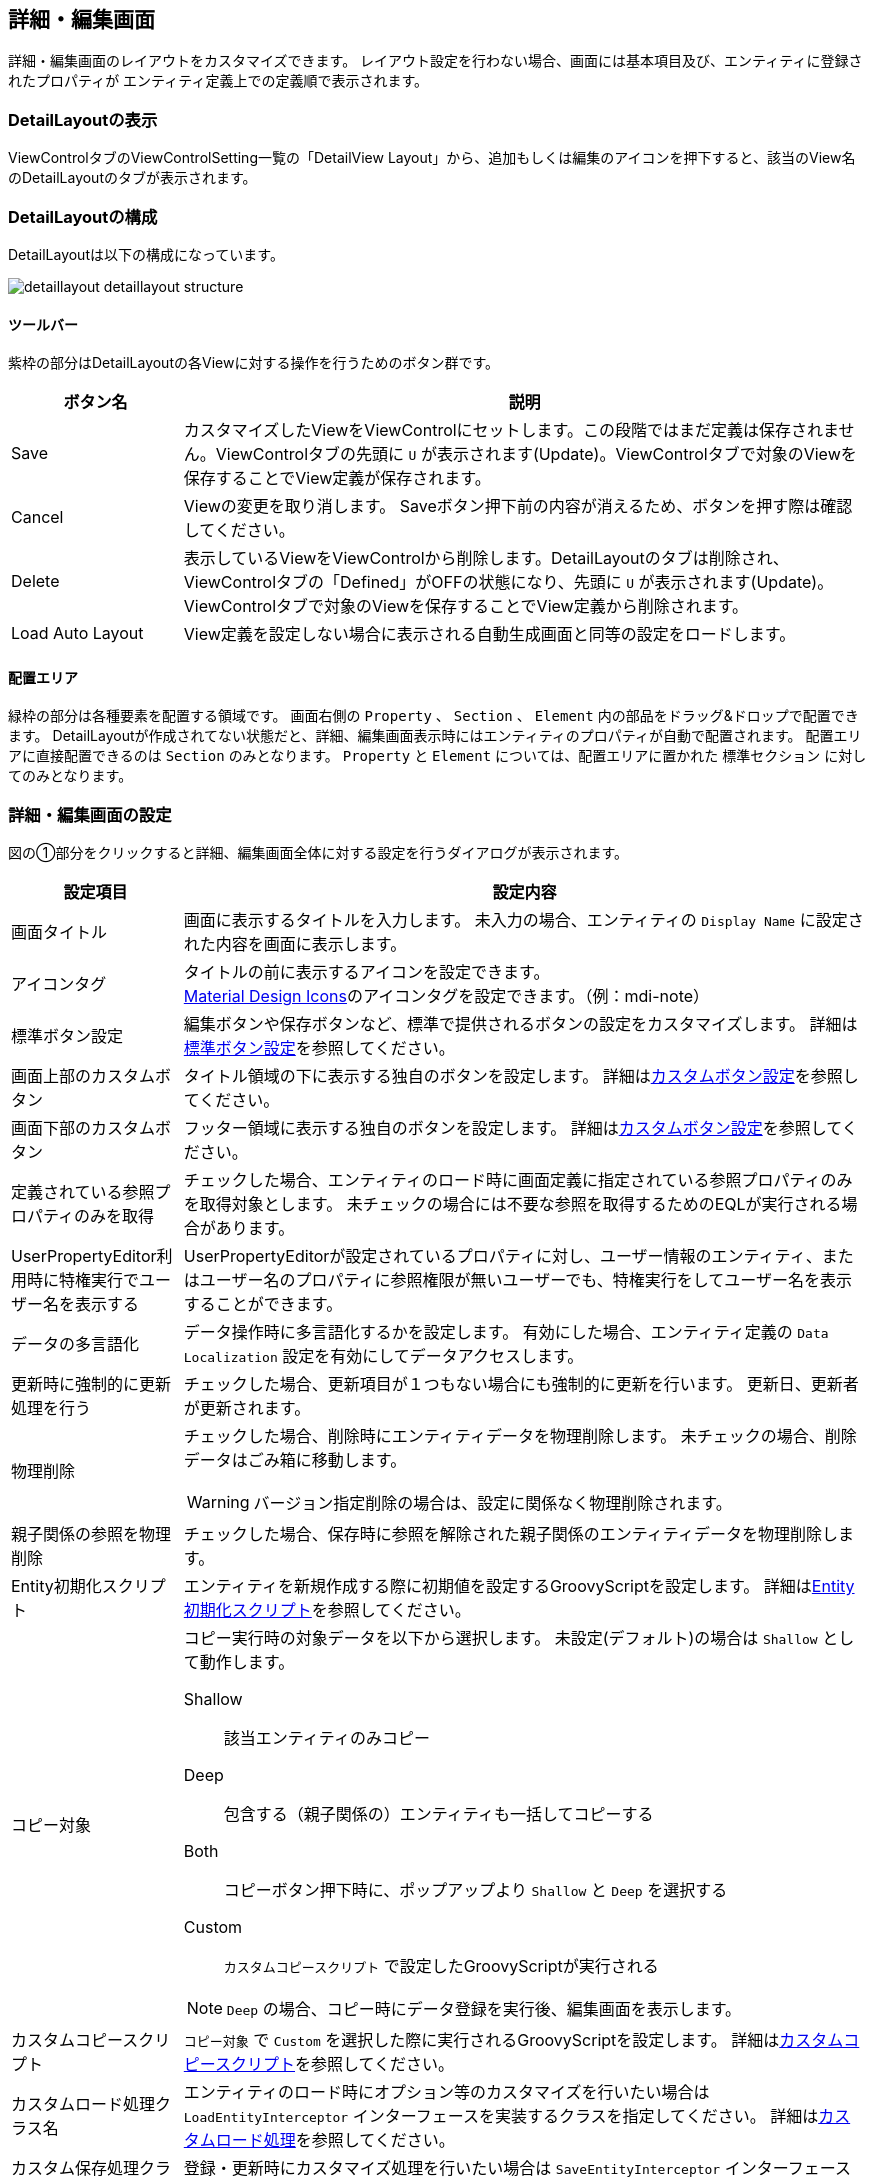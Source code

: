 [[detaillayout]]
== 詳細・編集画面
詳細・編集画面のレイアウトをカスタマイズできます。
レイアウト設定を行わない場合、画面には基本項目及び、エンティティに登録されたプロパティが
エンティティ定義上での定義順で表示されます。

[[open_detaillayout]]
=== DetailLayoutの表示
ViewControlタブのViewControlSetting一覧の「DetailView Layout」から、追加もしくは編集のアイコンを押下すると、該当のView名 のDetailLayoutのタブが表示されます。

[[detaillayout_structure]]
=== DetailLayoutの構成
DetailLayoutは以下の構成になっています。

image::images/detaillayout_detaillayout_structure.png[]

[[detaillayout_toolbar]]
==== ツールバー
紫枠の部分はDetailLayoutの各Viewに対する操作を行うためのボタン群です。

[cols="1,4a", options="header"]
|===
|ボタン名
|説明

|Save
|カスタマイズしたViewをViewControlにセットします。この段階ではまだ定義は保存されません。ViewControlタブの先頭に `U` が表示されます(Update)。ViewControlタブで対象のViewを保存することでView定義が保存されます。

|Cancel
|Viewの変更を取り消します。
Saveボタン押下前の内容が消えるため、ボタンを押す際は確認してください。

|Delete
|表示しているViewをViewControlから削除します。DetailLayoutのタブは削除され、ViewControlタブの「Defined」がOFFの状態になり、先頭に `U` が表示されます(Update)。ViewControlタブで対象のViewを保存することでView定義から削除されます。

|Load Auto Layout
|View定義を設定しない場合に表示される自動生成画面と同等の設定をロードします。

|===

[[detaillayout_drop_area]]
==== 配置エリア
緑枠の部分は各種要素を配置する領域です。
画面右側の `Property` 、 `Section` 、 `Element` 内の部品をドラッグ&ドロップで配置できます。
DetailLayoutが作成されてない状態だと、詳細、編集画面表示時にはエンティティのプロパティが自動で配置されます。
配置エリアに直接配置できるのは `Section` のみとなります。
`Property` と `Element` については、配置エリアに置かれた `標準セクション` に対してのみとなります。

[[detailview_setting]]
=== 詳細・編集画面の設定
図の①部分をクリックすると詳細、編集画面全体に対する設定を行うダイアログが表示されます。

[cols="1,4a", options="header"]
|===
|設定項目
|設定内容

|画面タイトル
|画面に表示するタイトルを入力します。
未入力の場合、エンティティの `Display Name` に設定された内容を画面に表示します。

|アイコンタグ
|タイトルの前に表示するアイコンを設定できます。 +
link:https://materialdesignicons.com/[Material Design Icons^]のアイコンタグを設定できます。（例：mdi-note）

|標準ボタン設定
|編集ボタンや保存ボタンなど、標準で提供されるボタンの設定をカスタマイズします。
詳細は<<detailview_base_button_setting, 標準ボタン設定>>を参照してください。

|画面上部のカスタムボタン
|タイトル領域の下に表示する独自のボタンを設定します。
詳細は<<detailview_custom_button_setting, カスタムボタン設定>>を参照してください。

|画面下部のカスタムボタン
|フッター領域に表示する独自のボタンを設定します。
詳細は<<detailview_custom_button_setting, カスタムボタン設定>>を参照してください。

|定義されている参照プロパティのみを取得
|チェックした場合、エンティティのロード時に画面定義に指定されている参照プロパティのみを取得対象とします。
未チェックの場合には不要な参照を取得するためのEQLが実行される場合があります。

|UserPropertyEditor利用時に特権実行でユーザー名を表示する
|UserPropertyEditorが設定されているプロパティに対し、ユーザー情報のエンティティ、またはユーザー名のプロパティに参照権限が無いユーザーでも、特権実行をしてユーザー名を表示することができます。

|データの多言語化
|データ操作時に多言語化するかを設定します。
有効にした場合、エンティティ定義の `Data Localization` 設定を有効にしてデータアクセスします。

|更新時に強制的に更新処理を行う
|チェックした場合、更新項目が１つもない場合にも強制的に更新を行います。
更新日、更新者が更新されます。

|物理削除
|チェックした場合、削除時にエンティティデータを物理削除します。
未チェックの場合、削除データはごみ箱に移動します。

WARNING: バージョン指定削除の場合は、設定に関係なく物理削除されます。

|親子関係の参照を物理削除
|チェックした場合、保存時に参照を解除された親子関係のエンティティデータを物理削除します。

|Entity初期化スクリプト
|エンティティを新規作成する際に初期値を設定するGroovyScriptを設定します。
詳細は<<detailview_default_value_script, Entity初期化スクリプト>>を参照してください。

|コピー対象
|コピー実行時の対象データを以下から選択します。
未設定(デフォルト)の場合は `Shallow` として動作します。

Shallow:: 該当エンティティのみコピー
Deep:: 包含する（親子関係の）エンティティも一括してコピーする
Both:: コピーボタン押下時に、ポップアップより `Shallow` と `Deep` を選択する
Custom:: `カスタムコピースクリプト` で設定したGroovyScriptが実行される

NOTE: `Deep` の場合、コピー時にデータ登録を実行後、編集画面を表示します。

|カスタムコピースクリプト
| `コピー対象` で `Custom` を選択した際に実行されるGroovyScriptを設定します。
詳細は<<detailview_custom_copy_script, カスタムコピースクリプト>>を参照してください。

|カスタムロード処理クラス名
|エンティティのロード時にオプション等のカスタマイズを行いたい場合は `LoadEntityInterceptor`
インターフェースを実装するクラスを指定してください。
詳細は<<MdcCustomize_Load, カスタムロード処理>>を参照してください。

|カスタム保存処理クラス名
|登録・更新時にカスタマイズ処理を行いたい場合は `SaveEntityInterceptor`
インターフェースを実装するクラスを指定してください。
詳細は<<MdcCustomize_Save, カスタム保存処理>>を参照してください。

|保存処理WebApi
|保存ボタンクリックで実行されるWebApiを設定します。

|削除処理WebApi
|削除ボタンクリックで実行されるWebApiを設定します。

|ワークフロー設定
|詳細画面からワークフローを起動する設定です。
詳細は<<detailview_workflow_setting, ワークフロー設定>>を参照してください。

|===

[[detailview_base_button_setting]]
==== 標準ボタン設定
編集ボタンや保存ボタンなど、標準で提供されるボタンの設定をカスタマイズします。

[cols="1,4a", options="header"]
|===
|設定項目
|設定内容

|表示
|未チェックの場合、ボタンを表示しません。

|表示判定スクリプト
|表示可否を実行時に動的に判定するGroovyScriptを設定します。
詳細は<<detailview_judge_display_script, 表示判定スクリプト>>を参照してください。

|表示ラベル
|ボタンに表示するラベルを設定します。

|アイコンタグ
|タイトルの前に表示するアイコンを設定できます。 +
link:https://materialdesignicons.com/[Material Design Icons^]のアイコンタグを設定できます。（例：mdi-note）

|CSSクラス名
|スタイルシートのクラス名を指定します。
複数指定する場合は半角スペースで区切ってください。

|ツールチップ
|ツールチップを指定します。

|カスタムクリックイベント
|ボタンクリック時に実行されるカスタムJavaScriptコードを設定します。

|===

NOTE: 保存ボタン、ロック解除ボタンには `表示フラグ` `表示判定スクリプト` 設定はありません。
ロック解除ボタンはロックボタン設定で表示が制御されます。

.カスタムクリックイベントの変数
カスタムクリックイベントとして実行するJavaScriptには、以下の変数がバインドされます。
====
defaultHandler:: デフォルトのイベントハンドラー関数
event:: DOMネイティブイベント
executeMode:: <<detailview_execute_mode, 実行モード>>
entity:: 処理対象のエンティティデータ
detailViewDefinition:: DetailView定義
====

.（例）
[source,javascript]
----
//確認メッセージを表示後に標準の処理を実行する

const { $confirm } = Mdc.useConfirm();

$confirm({
  title: '確認タイトル',
  message: '確認メッセージです',
  okText: '確認'
}).then(ok => {
  if (ok) {
    console.log('「確認」がクリックされました');

    // 標準の処理を実行
    defaultHandler.call();
  } else {
    console.log('「キャンセル」がクリックされました');
  }
});
----

[[detailview_custom_button_setting]]
==== カスタムボタン設定
画面内に表示するカスタムボタンの設定を行います。

[cols="1,4a", options="header"]
|===
|設定項目
|設定内容

|表示
|チェックした場合、ボタンを表示します。

|詳細画面で表示
|チェックした場合、詳細画面でボタンを表示します。

|編集画面でCreateモード時に表示
|チェックした場合、新規登録画面でボタンを表示します。

|編集画面でEditモード時に表示
|チェックした場合、編集画面でボタンを表示します。

|表示判定スクリプト
|表示可否を実行時に動的に判定するGroovyScriptを設定します。
詳細は<<detailview_judge_display_script, 表示判定スクリプト>>を参照してください。

|表示ラベル
|ボタンに表示するラベルを設定します。

|表示方法
|ボタンの表示方法を設定します。

SOLO:: 単一ボタンとして表示
MENU:: メニューから選択するボタンとして表示

|列情報
|ボタンの表示領域を設定します。
詳細は<<detailview_column_info, 列情報>>を参照してください。

|CSSクラス名
|スタイルシートのクラス名を指定します。
複数指定する場合は半角スペースで区切ってください。

|アイコンタグ
|タイトルの前に表示するアイコンを設定できます。 +
link:https://materialdesignicons.com/[Material Design Icons^]のアイコンタグを設定できます。（例：mdi-note）

|プライマリ
|設定するとボタンを強調表示します。

|クリックイベント
|ボタンクリック時に実行されるJavascriptコードを設定します。

|===

.クリックイベントの変数
クリックイベントとして実行するJavaScriptには、以下の変数がバインドされます。
====
executeMode:: <<detailview_execute_mode, 実行モード>>
entity:: 処理対象のエンティティデータ
detailViewDefinition:: DetailView定義
====

[[detailview_default_value_script]]
==== Entity初期化スクリプト
エンティティを新規作成する際に実行されるGroovyScriptです。
新規作成画面表示前に呼び出され、空のエンティティに対して初期値の設定を行います。

.独自のバインド変数
独自に以下の変数がバインドされています。
====
entity:: 空のエンティティ
====

.（例）
[source,groovy]
----
import java.sql.Date;
import java.sql.Time;
import java.sql.Timestamp;
import org.iplass.mtp.entity.SelectValue;
import org.iplass.mtp.entity.Entity;

// String、Boolean、Integer、Float、Decimal
entity.setValue("string", "abcdefg"); // String
entity.setValue("boolean", false); // Boolean
entity.setValue("integer", 100); //Integer
entity.setValue("float", 100.5); //Float
entity.setValue("decimal", 100.123); //Decimal

// Date、Time、DateTime
entity.setValue("date", Date.valueOf("2024-02-16")); //Date
entity.setValue("time", Time.valueOf("09:10:23")); //Time
entity.setValue("datetime", Timestamp.valueOf("2024-02-16 09:10:23")); //DateTime

// 多重度あり (String)
String[] mstringValue = ["string001", "string002"];
entity.setValue("mstring", mstringValue); //多重度ありString

// Select
SelectValue select = new SelectValue("value02");
entity.setValue("select", select); //Select

// Reference
Entity referenceEntity = em.load("1", "RefEntity");
entity.setValue("reference", referenceEntity); //Reference
----

[[detailview_custom_copy_script]]
==== カスタムコピースクリプト
`コピー対象` で `Custom` を選択した際に実行されるGroovyScriptです。
コピー値を設定したEntityを返すよう実装してください。

.独自のバインド変数
独自に以下の変数がバインドされています。
====
entity:: コピー元のエンティティ
entityDefinition:: エンティティ定義
====

[source,groovy]
----
entity.setValue("item1", "テスト");
return entity;
----

entityをreturnする必要があるので注意してください。

[[detailview_judge_display_script]]
==== 表示判定スクリプト
表示可否を判定するGroovyScriptを設定します。
スクリプトが未指定か、スクリプトの実行結果がtrueの場合、表示されます。

.独自のバインド変数
独自に以下の変数がバインドされています。
====
executeMode:: <<detailview_execute_mode, 実行モード>>
entity:: 処理対象のエンティティデータ
====

entityは、詳細画面表示時、編集画面表示時には保存されているエンティティデータが設定されます。
新規画面表示時には、空のエンティティか `Entity初期化スクリプト` で設定されたエンティティデータが設定されます。
コピー時には、コピー設定によりコピーされたエンティティデータが設定されます。

[[detailview_execute_mode]]
==== 実行モード
実行モードは実行されている画面のモードを表します。

`org.iplass.mtp.mdc.view.entityview.detail.MdcExecuteMode`

====
VIEW:: 詳細画面
CREATE:: 新規作成画面
EDIT:: 編集画面
====

[[detailview_column_info]]
==== 列情報
MDCはコンテンツのレイアウト設定として全体を12ポイントとするグリッドシステムを利用します。
画面サイズに対するブレークポイントに対して、コンテンツを表示するサイズ（列数）を設定します。 +
列数に0が設定された場合は画面に表示されません。 +
各ブレークポイントは、<<../../../serviceconfig/index.adoc#MdcConfigService, MdcConfigService>>で設定可能です。

[cols="1,4a", options="header"]
|===
|設定項目
|設定内容

|Extra Smallサイズの列数
|画面サイズが600px以下の場合の列数の設定します。（設定範囲は0~12）

|Smallサイズの列数
|画面サイズが600px以上 960px以下の場合の列数の設定します。（設定範囲は0~12）

|Mediumサイズの列数
|画面サイズが960px以上 1264px以下の場合の列数の設定します。（設定範囲は0~12）

|Largeサイズの列数
|画面サイズが1264px以上 1904px以下の場合の列数の設定します。（設定範囲は0~12）

|Extra Largeサイズの列数
|画面サイズが1904px以上の場合の列数の設定します。（設定範囲は0~12）

|===

[[detailview_workflow_setting]]
==== ワークフロー設定
詳細画面から定義済みのWorkflowを起動できます（Workflowの詳細については<<../../workflow/index.adoc#,ワークフロー>>を参照してください）。
設定されると詳細画面にワークフローを起動するためのボタンが追加されます。

[cols="1,4a", options="header"]
|===
|設定項目
|設定内容

|ワークフロー定義名
|Workflow定義名を選択します。

|ワークフロー変数名
|Workflowに定義した変数名を設定します。
Workflowを開始する際、対象のエンティティをこの変数に格納します。

|ボタン表示ラベル
|Workflowを起動するボタンに表示するラベルを設定します。

|アイコンタグ
|タイトルの前に表示するアイコンを設定できます。 +
link:https://materialdesignicons.com/[Material Design Icons^]のアイコンタグを設定できます。（例：mdi-note）

|CSSクラス名
|スタイルシートのクラス名を指定します。
複数指定する場合は半角スペースで区切ってください。

|プロセス実行中にボタンを表示
|チェックした場合、Workflowが既に実行中の状態でもボタンを表示します。
表示する場合、実行中に再度クリックすることで、別のWorkflowとして処理が開始されます（startProcessが実行されます）。

|プロセス実行中のメッセージ
|Workflow実行中のメッセージを設定します。

|ツールチップ
|ツールチップを指定します。

|ワークフロー開始パラメータ設定スクリプト
|ワークフロー開始時のパラメータをGroovyScriptで設定します。
詳細は<<detailview_workflow_setting_startparameter_script, ワークフロー開始パラメータ設定スクリプト>>を参照してください。

|ワークフローボタン表示判定用スクリプト
|ワークフロー起動用ボタンの表示可否を判定するスクリプトを設定します。
詳細は<<detailview_workflow_setting_judgedisplay_script, ワークフローボタン表示判定用スクリプト>>を参照してください。
|===

[[detailview_workflow_setting_startparameter_script]]
===== ワークフロー開始パラメータ設定スクリプト
ワークフロー開始時のパラメータを設定するGroovyScriptを設定します。
変数としてstartParamMap(Map<String, Object>)がバインドされています。 startParamMapに対して、ワークフロー開始時のパラメータを設定してください。 +
デフォルトで、ワークフロー変数名の設定値をキーとして対象のエンティティデータがstartPramMapに設定されています。

.独自のバインド変数
独自に以下の変数がバインドされています。
====
executeMode:: <<detailview_execute_mode, 実行モード>>
====

[[detailview_workflow_setting_judgedisplay_script]]
===== ワークフローボタン表示判定用スクリプト
ワークフローボタンの表示可否を判定するGroovyScriptを設定します。
スクリプトが未指定か、スクリプトの実行結果がtrueの場合、表示されます。

.独自のバインド変数
独自に以下の変数がバインドされています。
====
executeMode:: <<detailview_execute_mode, 実行モード>>
entity:: 処理対象のエンティティデータ
====

[[detaillayout_setting]]
=== 詳細・編集画面のレイアウト設定

[[detaillayout_section_setting]]
==== セクションの設定
画面右側のSectionの項目を画面中央の `詳細画面部分` にドラッグ&ドロップすることでセクションを配置できます。
PropertyやElementは `標準セクション` にのみ配置可能です。

[[detaillayout_section_common_setting]]
===== 共通設定項目
各セクションで共通の設定項目です。
セクションもエレメントの一種のため、 <<detaillayout_element_common_setting, エレメントの共通設定項目>>を持ちます。

セクション特有の設定項目は以下です。

[cols="1,4a", options="header"]
|===
|設定項目
|設定内容

|初期表示時に展開
|チェックした場合、セクションを初期展開します。

|折りたたみを許可
|チェックした場合、セクションを折りたたむことができます。

|ジャンプリンクを表示
|チェックした場合、フッタのリンクボタン上にセクションに移動するためのリンクを表示します。

|===

[[detaillayout_default_section]]
===== 標準セクション
エンティティのプロパティをグループ化したり、並び順を指定するなど、レイアウトを設定します。

設定項目は、<<detaillayout_section_common_setting, 共通設定項目>>のみです。

[[detaillayout_script_section]]
===== スクリプトセクション
GroovyTemplateで記述されたテンプレートを画面に組み込みます。
HTMLやスクリプト、Vue.jsのSFC形式（単一ファイルコンポーネント形式）などでテンプレートを記述できます。 +
テンプレートの実装方法の詳細については、link:../../../storybook/index.html?path=/docs/開発者ドキュメント-オリジナルテンプレート[コンポーネントカタログ^]を参照してください。

[cols="1,4a", options="header"]
|===
|設定項目
|設定内容

|開閉可能な枠を表示
|チェックした場合、標準セクション同様に枠を表示します。未チェックの場合はコンテンツのみ出力します。

|テンプレート文字列の解釈タイプ
|記述されたテンプレート文字列の解釈タイプです。以下の３つから選択できます。

HTML:: HTMLとして解釈します。HTMLやスクリプトの記述が可能です。
VUE_SFC:: Vue.jsのSFC形式（単一ファイルコンポーネント形式）で記述されたコンポーネントとして解釈します。
VUE_SFC_LIKE:: Vue.jsのランタイムを用いてコンポーネントとして解釈します。MDCでは、Vue.jsのランタイムに加えてコンパイラもバンドルしており、Vue.jsのテンプレート構文を利用することが可能です。

|コンポーネント名
|コンポーネント名を設定します。 コンポーネント名は、英文字とハイフン(-)のみを利用したパスカルケースでの命名を推奨します。
テンプレート文字列の解釈タイプが `VUE_SFC_LIKE` の場合、コンポーネント名の指定は必須です。 テンプレート文字列の解釈タイプが `VUE_SFC` でコンポーネント名が未入力の場合、自動でランダムなコンポーネント名を割り当てます。

|スクリプト
|スクリプト編集画面を表示してGroovyTemplateの文法に従って記述します。
詳細は<<../../customizing/index.adoc#groovytemplate, GroovyTemplate>>を参照してください。

.独自のバインド変数
request変数には以下の変数がバインドされています。
====
request.componentName:: 指定したコンポーネント名(VUE_SFC_LIKEの場合)
request.executeMode:: <<detailview_execute_mode, 実行モード>>
request.entityDefinition:: エンティティ定義
request.element:: スクリプトセクション定義
====

|VUE_SFC形式のテンプレートをプリコンパイルするか
|Vue.jsのSFC形式のテンプレートをプリコンパイルするかを指定します。`テンプレート文字列の解釈タイプ` が `VUE_SFC` であり、Vue.jsのSFC形式のテンプレートを定義保存時にプリコンパイルしておきたい場合にチェックします。プリコンパイルしておくことで、コンポーネントの初期化処理を高速化できます。

[NOTE]
====
プリコンパイルの注意点::
- プリコンパイルを実行したい場合には、 `コンポーネント名` の指定が必須となります。
- `スクリプト` に記述したGroovyTemplateは、DetailView定義保存時に実行されてプリコンパイルされるため、リクエスト情報やセッション情報、ユーザー固有情報などを使用しないように注意してください。
====

|詳細画面 テンプレート文字列の解釈タイプ
|詳細画面と編集画面で出力タイプを分けたい場合に指定します。

|詳細画面 コンポーネント名
|詳細画面と編集画面でコンポーネント名を分けたい場合に指定します。

|詳細画面 スクリプト
|詳細画面と編集画面でスクリプトを分けたい場合に指定します。

|詳細画面 VUE_SFC形式のテンプレートをプリコンパイルするか
|Vue.jsのSFC形式の詳細画面用テンプレートをプリコンパイルするかを指定します。`テンプレート文字列の解釈タイプ` または `詳細画面 テンプレート文字列の解釈タイプ` が `VUE_SFC` であり、Vue.jsのSFC形式のテンプレートを定義保存時にプリコンパイルしておきたい場合にチェックします。プリコンパイルしておくことで、コンポーネントの初期化処理を高速化できます。

[NOTE]
====
プリコンパイルの注意点::
- 詳細画面のテンプレートのプリコンパイルを実行したい場合には、 `コンポーネント名` と `詳細画面 コンポーネント名` の指定が必須となります。
- `詳細画面 スクリプト` に記述したGroovyTemplateは、DetailView定義保存時に実行されてプリコンパイルされるため、リクエスト情報やセッション情報、ユーザー固有情報などを使用しないように注意してください。
====
|===


.VUE_SFC形式、VUE_SFC_LIKE形式の場合のコンポーネントとのデータ受け渡し（props/emit）

以下のデータがpropsとしてコンポーネントに引き渡されます。
====
contextMap:: コンテキストマップ。リアクティブなMapオブジェクト。次のデータが格納されています。
- executeMode : <<detailview_execute_mode, 実行モード>>
- entity : 処理対象のエンティティデータ
- detailViewDefinition : DetailView定義
====

[[detaillayout_template_section]]
===== テンプレートセクション
別途定義したテンプレートを画面に組み込みます。 +
テンプレートの実装方法の詳細については、link:../../../storybook/index.html?path=/docs/開発者ドキュメント-オリジナルテンプレート[コンポーネントカタログ^]を参照してください。

[cols="1,4a", options="header"]
|===
|設定項目
|設定内容

|開閉可能な枠を表示
|チェックした場合、標準セクション同様に枠を表示します。未チェックの場合はコンテンツのみ出力します。

|テンプレート文字列の解釈タイプ
|記述されたテンプレート文字列の解釈タイプです。以下の３つから選択できます。

HTML:: HTMLとして解釈します。HTMLやスクリプトの記述が可能です。
VUE_SFC:: Vue.jsのSFC形式（単一ファイルコンポーネント形式）で記述されたコンポーネントとして解釈します。
VUE_SFC_LIKE:: Vue.jsのランタイムを用いてコンポーネントとして解釈します。MDCでは、Vue.jsのランタイムに加えてコンパイラもバンドルしており、Vue.jsのテンプレート構文を利用することが可能です。

|コンポーネント名
|コンポーネント名を設定します。 コンポーネント名は、英文字とハイフン(-)のみを利用したパスカルケースでの命名を推奨します。
テンプレート文字列の解釈タイプが `VUE_SFC_LIKE` の場合、コンポーネント名の指定は必須です。 テンプレート文字列の解釈タイプが `VUE_SFC` でコンポーネント名が未入力の場合、自動でランダムなコンポーネント名を割り当てます。

|テンプレート名
|登録済テンプレート名を設定します。

.独自のバインド変数
request変数には以下の変数がバインドされています。
====
request.componentName:: 指定したコンポーネント名(VUE_SFC_LIKEの場合)
request.executeMode:: <<detailview_execute_mode, 実行モード>>
request.entityDefinition:: エンティティ定義
request.element:: スクリプトセクション定義
====

|VUE_SFC形式のテンプレートをプリコンパイルするか
|Vue.jsのSFC形式のテンプレートをプリコンパイルするかを指定します。`テンプレート文字列の解釈タイプ` が `VUE_SFC` であり、Vue.jsのSFC形式のテンプレートを定義保存時にプリコンパイルしておきたい場合にチェックします。プリコンパイルしておくことで、コンポーネントの初期化処理を高速化できます。

[NOTE]
====
プリコンパイルの注意点::
- プリコンパイルを実行したい場合には、 `コンポーネント名` の指定が必須となります。
- `テンプレート名` で指定した登録済みのテンプレートは、DetailView定義保存時に実行されてプリコンパイルされるため、テンプレートの内容が変更された場合は再度DetailView定義を保存する必要があります。また、JSPやGroovyTemplateなどで記述されたテンプレートには、リクエスト情報やセッション情報、ユーザー固有情報などを使用しないように注意してください。
====

|詳細画面 テンプレート文字列の解釈タイプ
|詳細画面と編集画面で出力タイプを分けたい場合に指定します。

|詳細画面 コンポーネント名
|詳細画面と編集画面でコンポーネント名を分けたい場合に指定します。

|詳細画面 テンプレート名
|詳細画面と編集画面でテンプレートを分けたい場合に指定します。

|詳細画面 VUE_SFC形式のテンプレートをプリコンパイルするか
|Vue.jsのSFC形式の詳細画面用テンプレートをプリコンパイルするかを指定します。`テンプレート文字列の解釈タイプ` または `詳細画面 テンプレート文字列の解釈タイプ` が `VUE_SFC` であり、Vue.jsのSFC形式のテンプレートを定義保存時にプリコンパイルしておきたい場合にチェックします。プリコンパイルしておくことで、コンポーネントの初期化処理を高速化できます。

[NOTE]
====
プリコンパイルの注意点::
- 詳細画面のテンプレートのプリコンパイルを実行したい場合には、 `コンポーネント名` と `詳細画面 コンポーネント名` の指定が必須となります。
- `詳細画面 テンプレート名` で指定した登録済みのテンプレートは、DetailView定義保存時に実行されてプリコンパイルされるため、テンプレートの内容が変更された場合は再度DetailView定義を保存する必要があります。また、JSPやGroovyTemplateなどで記述されたテンプレートには、リクエスト情報やセッション情報、ユーザー固有情報などを使用しないように注意してください。
====
|===

.VUE_SFC形式、VUE_SFC_LIKE形式の場合のコンポーネントとのデータ受け渡し（props/emit）

以下のデータがpropsとしてコンポーネントに引き渡されます。
====
contextMap:: コンテキストマップ。リアクティブなMapオブジェクト。次のデータが格納されています。
- executeMode : <<detailview_execute_mode, 実行モード>>
- entity : 処理対象のエンティティデータ
- detailViewDefinition : DetailView定義
====

[[detaillayout_version_section]]
===== バージョンセクション
バージョン管理されたエンティティのバージョン履歴情報を表示します。

設定項目は、<<detaillayout_section_common_setting, 共通設定項目>>のみです。

[[detaillayout_auditlog_section]]
===== 操作ログセクション
エンティティの操作ログを表示します。

[cols="1,4a", options="header"]
|===
|設定項目
|設定内容

|表示件数
|一度に表示する操作ログの件数を指定します。未指定または0が指定された場合のデフォルトは20です。

|表示プロパティ
|表示するプロパティを設定します。複数指定する場合はカンマで区切ってください。 +
表示するプロパティを設定した場合、更新レコードのみが表示されます。

|新規作成レコードを併せて表示
|表示プロパティを設定した際に、新規作成レコードも併せて表示するかを指定します。

|参照プロパティの名前を表示する
|表示プロパティに参照プロパティが指定された場合、参照プロパティの名前(name)を表示するかを設定します。

|参照プロパティの操作ログ表示設定
|参照プロパティの操作ログの表示方法を指定します。参照先Entityの操作ログ記録が有効な場合にのみ有効になります。 +
詳細は<<detaillayout_auditlog_section_reference_view_setting, 参照プロパティの操作ログ表示設定>>を参照してください。
|===

[[detaillayout_auditlog_section_reference_view_setting]]
.参照プロパティの操作ログ表示設定
参照先エンティティの操作ログ記録が有効な場合、操作ログセクションに参照先エンティティの操作ログをダイアログで表示するためのリンクを表示します。

参照先エンティティの操作ログは、この設定でView名が指定されているプロパティであれば、そのView定義に設定された操作ログセクションの設定を使用します。 +
未指定の場合は、デフォルトのView定義を利用します。

[cols="1,4a", options="header"]
|===
|設定項目
|設定内容

|参照プロパティ名
|参照型プロパティ名を指定します。

|View名
|対応する参照先エンティティのView名を指定します。

|データの参照可能範囲条件をチェックしない
|参照先の操作ログを取得する場合に限り、操作ログ取得前のEntity権限の <<../../authorization/index.adoc#range_condition,参照可能範囲条件>> や、参照先エンティティの検索ビューに設定された <<default_search_cond,デフォルト検索条件>> に設定されている参照可能範囲を限定する条件をチェックしません。

|===

[[detaillayout_massreference_section]]
===== 大量データ参照セクション
被参照プロパティの内容を非同期で検索し、一覧表示します。

[cols="1,4a", options="header"]
|===
|設定項目
|設定内容

|表示プロパティ
|セクションに表示するプロパティを設定します。 +
詳細は<<detaillayout_massreference_property, 大量データ参照セクションの表示プロパティ>>を参照してください。

|デフォルト検索条件
|参照データ検索時に自動で絞り込みをする条件をPreparedQuery形式で指定します。
WHERE句に指定する条件を指定してください。
詳細は「検索条件の設定」の<<default_search_cond, デフォルト検索条件>>を参照してください。

|表示件数
|一度に表示する件数の上限を設定します。 未指定の場合は10件表示となります。

|ソート設定
|検索時にデフォルトで設定されるソート条件を設定します。
詳細は<<searchview_sortsetting, ソート設定>>を参照してください。

|詳細画面で編集を許可
|詳細画面に表示中の大量データ参照セクションのデータをクリックした際に、表示されるダイアログでの編集を許可します。

|編集画面で編集を許可
|編集画面に表示中の大量データ参照セクションのデータをクリックした際に、表示されるダイアログでの編集を許可します。

|ビュー定義名
|新規ボタン、一覧上のデータクリックで表示するダイアログのView定義名を設定します。未指定時はデフォルトのViewを使用します。

|Entity権限における限定条件の除外設定
|Entity権限における限定条件を適用せずに検索を実行する参照先のプロパティ名を設定します。特権実行する場合、または `カスタムロード処理クラス名` の設定がある場合はそちらが優先されます。

|EQLカスタム処理クラス名
|検索時時にクエリのカスタマイズを行いたい場合は `MassReferenceSearchQueryInterrupter` インターフェースを実装するクラスを指定してください。
詳細は<<MdcCustomize_MassReferenceSearch, カスタム検索処理（大量データ参照セクション）>>を参照してください。

|編集タイプ
|セクションの編集方法（データの追加・削除）を設定します。

EDIT:: 編集画面で編集を行う
VIEW:: 詳細画面で編集を行う

|新規ボタンを非表示
|データを追加するボタンを非表示にします。

|削除ボタンを非表示
|データを削除するボタンを非表示にします。

|参照検索後JavaScript
|参照データ検索後に実行するJavascriptを記述します。以下の変数が渡されます。

entity:: 参照元のEntity
reference:: 検索した参照先のEntityの配列
propertyName:: 対象の参照プロパティ名

|参照登録後JavaScript
|参照データ登録後に実行するJavascriptを記述します。以下の変数が渡されます。

entity:: 参照元のEntity
reference:: 登録した参照先のEntity
propertyName:: 対象の参照プロパティ名

|参照削除後JavaScript
|参照データ削除後に実行するJavascriptを記述します。以下の変数が渡されます。

entity:: 参照元のEntity
propertyName:: 対象の参照プロパティ名

|===

[[detaillayout_massreference_property]]
.大量データ参照セクションの表示プロパティ
大量データ参照セクション内に表示する、参照先のエンティティのプロパティに対する設定です。

[cols="1,4a", options="header"]
|===
|設定項目
|設定内容

|仮想プロパティ
|Entityに定義されたプロパティではなく、任意の名前を持った項目として扱います。

|プロパティ名
|プロパティ名を設定します。仮想プロパティとして扱う場合はプロパティ名は直接入力してください。

|表示ラベル
|画面に表示するラベルを設定します。仮想プロパティとして扱う場合は表示ラベルを設定してください。

|CSSクラス名
|スタイルシートのクラス名を指定します。複数指定する場合は半角スペースで区切ってください。

|プロパティエディタ
|対象のプロパティの型に合わせたエディタを選択します。 詳細は<<properyeditor_searchresult, プロパティエディタ>>を参照してください。 型は基本的に変更しないで下さい。 ただし `ScriptPropertyEditor` `TemplatePropertyEditor` についてはカスタマイズ用なので変更しても問題ありません。

|ソートを許可
|画面でのソートを可能にします。

|null項目のソート
|null項目のソート順を指定します。

NONE:: 未指定、DB依存
FIRST:: null項目を先頭にソート
LAST:: null項目を後尾にソート

|テキスト配置位置
|テキスト配置位置を指定します。指定しなかった場合のデフォルトは `END` です。

START:: 左寄せ
CENTER:: 中央揃え
END:: 右寄せ

|列幅
|列幅を指定します。指定しなかった場合は列幅は `auto` になります。

|===


[[detaillayout_workflowhistory_section]]
===== ワークフロー履歴セクション
ワークフローの変数として割り当てられた際のワークフローの履歴を表示します。

[cols="1,4a", options="header"]
|===
|設定項目
|設定内容

|対象ワークフロー設定
|表示対象とするワークフローを設定します。

|ソート設定
|ワークフロー履歴のソート条件を設定します。
詳細は<<detaillayout_workflowhistory_sortsetting, ソート設定>>を参照してください。

|タスクを処理したユーザーのみ表示
|同時に複数人にアサインされ、その内の誰かがタスクを処理し、その他がキャンセル扱いになった場合等で、タスクを処理したユーザーのみを表示します。
|===

[[detaillayout_workflowhistory_sortsetting]]
.ソート設定
ワークフロー履歴のソート条件を設定します。

[cols="1,4a", options="header"]
|===
|設定項目
|設定内容

|ソート項目
|ソート対象とする項目を設定します。
指定可能な項目は `mtp.workflow.Workflow` のプロパティです。

|ソート種別
|検索時にデフォルトで指定するソート種別を設定します。
|===

[[detaillayout_element_setting]]
==== エレメントの設定
入力項目以外の画面要素を `標準セクション` 内にドラッグ&ドロップすることで、画面に配置できます。

[[detaillayout_element_common_setting]]
===== 共通設定項目
各エレメントで共通の設定項目です。

[cols="1,4a", options="header"]
|===
|設定項目
|設定内容

|表示
|チェックした場合、ボタンを表示します。

|詳細画面で表示
|チェックした場合、詳細画面でボタンを表示します。

|編集画面でCreateモード時に表示
|チェックした場合、新規登録画面でボタンを表示します。

|編集画面でEditモード時に表示
|チェックした場合、編集画面でボタンを表示します。

|表示判定スクリプト
|表示可否を実行時に動的に判定するGroovyScriptを設定します。
詳細は<<detailview_judge_display_script, 表示判定スクリプト>>を参照してください。

|表示ラベル
|画面に表示するラベルを設定します。

|列情報
|ボタンの表示領域を設定します。
詳細は<<detailview_column_info, 列情報>>を参照してください。

|CSSクラス名
|スタイルシートのクラス名を指定します。
複数指定する場合は半角スペースで区切ってください。

|===

[[detaillayout_space_element]]
===== スペース
スペースを設定します。複数列表示のセクションで空白のセルを作りたい場合に利用します。

設定可能な項目はありません。

[[detaillayout_button_element]]
===== ボタン
標準のボタン以外に独自で画面に表示するボタンを設定します。

[cols="1,4a", options="header"]
|===
|設定項目
|設定内容

|アイコンタグ
|タイトルの前に表示するアイコンを設定できます。 +
link:https://materialdesignicons.com/[Material Design Icons^]のアイコンタグを設定できます。（例：mdi-note）

|プライマリ
|設定するとボタンを強調表示します。

|クリックイベント
|ボタンクリック時に実行されるJavascriptコードを設定します。

|===

.クリックイベントの変数
クリックイベントとして実行するJavaScriptには、以下の変数がバインドされます。
====
executeMode:: <<detailview_execute_mode, 実行モード>>
entity:: 処理対象のエンティティデータ
detailViewDefinition:: DetailView定義
====

[[detaillayout_link_element]]
===== リンク
リンクを設定します。

[cols="1,4a", options="header"]
|===
|設定項目
|設定内容

|URL
|リンクURLを設定します。

|リンクテキスト
|リンクテキストを設定します。未指定の場合は、 `URL` がテキストとして表示されます。

|URLカスタマイズスクリプト
|リンクURLを動的にカスタマイズしたい場合に設定します。GroovyScript形式で指定します。 +
詳細は<<detaillayout_link_element_custom_url, URLカスタマイズスクリプト>>を参照してください。

|新しいウィンドウで表示するか
|リンク先のページを新しいウィンドウで開くかを設定します。

|詳細画面カスタムスタイル
|詳細画面のリンクに対して、直接style属性を指定することが可能です。
詳細は<<detaillayout_link_element_view_custom_style, 詳細画面カスタムスタイル>>を参照してください。

|編集画面カスタムスタイル
|編集画面のリンクに対して、直接style属性を指定することが可能です。
詳細は<<detaillayout_link_element_edit_custom_style, 編集画面カスタムスタイル>>を参照してください。

|===

[[detaillayout_link_element_custom_url]]
====== URLカスタマイズスクリプト
リンクURLを動的にカスタマイズするGroovyScriptを設定します。
スクリプトの実行結果をリンクURLとして設定します。

.独自のバインド変数
独自に以下の変数がバインドされています。
====
executeMode:: <<detailview_execute_mode, 実行モード>>
entity:: 処理対象のエンティティデータ
====

[[detaillayout_link_element_view_custom_style]]
====== 詳細画面カスタムスタイル
<<../../customizing/index.adoc#groovytemplate, GroovyTemplate>>書式で設定します。

.独自のバインド変数
独自に以下の変数がバインドされています。
====
executeMode:: <<detailview_execute_mode, 実行モード>>
entity:: 処理対象のエンティティデータ
====

[[detaillayout_link_element_edit_custom_style]]
====== 編集画面カスタムスタイル
<<../../customizing/index.adoc#groovytemplate, GroovyTemplate>>書式で設定します。

.独自のバインド変数
独自に以下の変数がバインドされています。
====
executeMode:: <<detailview_execute_mode, 実行モード>>
entity:: 処理対象のエンティティデータ
====

[[detaillayout_script_element]]
===== スクリプト
GroovyTemplateで記述されたテンプレートを画面に組み込みます。
HTMLやスクリプト、Vue.jsのSFC形式（単一ファイルコンポーネント形式）などでテンプレートを記述できます。 +
テンプレートの実装方法の詳細については、link:../../../storybook/index.html?path=/docs/開発者ドキュメント-オリジナルテンプレート[コンポーネントカタログ^]を参照してください。

[cols="1,4a", options="header"]
|===
|設定項目
|設定内容

|テンプレート文字列の解釈タイプ
|記述されたテンプレート文字列の解釈タイプです。以下の３つから選択できます。

HTML:: HTMLとして解釈します。HTMLやスクリプトの記述が可能です。
VUE_SFC:: Vue.jsのSFC形式（単一ファイルコンポーネント形式）で記述されたコンポーネントとして解釈します。
VUE_SFC_LIKE:: Vue.jsのランタイムを用いてコンポーネントとして解釈します。MDCでは、Vue.jsのランタイムに加えてコンパイラもバンドルしており、Vue.jsのテンプレート構文を利用することが可能です。

|コンポーネント名
|コンポーネント名を設定します。 コンポーネント名は、英文字とハイフン(-)のみを利用したパスカルケースでの命名を推奨します。
テンプレート文字列の解釈タイプが `VUE_SFC_LIKE` の場合、コンポーネント名の指定は必須です。 テンプレート文字列の解釈タイプが `VUE_SFC` でコンポーネント名が未入力の場合、自動でランダムなコンポーネント名を割り当てます。

|スクリプト
|スクリプト編集画面を表示してGroovyTemplateの文法に従って記述します。
詳細は<<../../customizing/index.adoc#groovytemplate, GroovyTemplate>>を参照してください。

|VUE_SFC形式のテンプレートをプリコンパイルするか
|Vue.jsのSFC形式のテンプレートをプリコンパイルするかを指定します。`テンプレート文字列の解釈タイプ` が `VUE_SFC` であり、Vue.jsのSFC形式のテンプレートを定義保存時にプリコンパイルしておきたい場合にチェックします。プリコンパイルしておくことで、コンポーネントの初期化処理を高速化できます。

[NOTE]
====
プリコンパイルの注意点::
- プリコンパイルを実行したい場合には、 `コンポーネント名` の指定が必須となります。
- `スクリプト` に記述したGroovyTemplateは、DetailView定義保存時に実行されてプリコンパイルされるため、リクエスト情報やセッション情報、ユーザー固有情報などを使用しないように注意してください。
====

|詳細画面 テンプレート文字列の解釈タイプ
|詳細画面と編集画面で出力タイプを分けたい場合に指定します。

|詳細画面 コンポーネント名
|詳細画面と編集画面でコンポーネント名を分けたい場合に指定します。

|詳細画面 スクリプト
|詳細画面と編集画面でスクリプトを分けたい場合に指定します。

|詳細画面 VUE_SFC形式のテンプレートをプリコンパイルするか
|Vue.jsのSFC形式の詳細画面用テンプレートをプリコンパイルするかを指定します。`テンプレート文字列の解釈タイプ` または `詳細画面 テンプレート文字列の解釈タイプ` が `VUE_SFC` であり、Vue.jsのSFC形式のテンプレートを定義保存時にプリコンパイルしておきたい場合にチェックします。プリコンパイルしておくことで、コンポーネントの初期化処理を高速化できます。

[NOTE]
====
プリコンパイルの注意点::
- 詳細画面のテンプレートのプリコンパイルを実行したい場合には、 `コンポーネント名` と `詳細画面 コンポーネント名` の指定が必須となります。
- `詳細画面 スクリプト` に記述したGroovyTemplateは、DetailView定義保存時に実行されてプリコンパイルされるため、リクエスト情報やセッション情報、ユーザー固有情報などを使用しないように注意してください。
====
|===

.VUE_SFC形式、VUE_SFC_LIKE形式の場合のコンポーネントとのデータ受け渡し（props/emit）

以下のデータがpropsとしてコンポーネントに引き渡されます。
====
contextMap:: コンテキストマップ。リアクティブなMapオブジェクト。次のデータが格納されています。
- executeMode : <<detailview_execute_mode, 実行モード>>
- entity : 処理対象のエンティティデータ
- detailViewDefinition : DetailView定義
====

[[detaillayout_template_element]]
===== テンプレート
別途定義したテンプレートを画面に組み込みます。 +
テンプレートの実装方法の詳細については、link:../../../storybook/index.html?path=/docs/開発者ドキュメント-オリジナルテンプレート[コンポーネントカタログ^]を参照してください。

[cols="1,4a", options="header"]
|===
|設定項目
|設定内容

|テンプレート文字列の解釈タイプ
|記述されたテンプレート文字列の解釈タイプです。以下の３つから選択できます。

HTML:: HTMLとして解釈します。HTMLやスクリプトの記述が可能です。
VUE_SFC:: Vue.jsのSFC形式（単一ファイルコンポーネント形式）で記述されたコンポーネントとして解釈します。
VUE_SFC_LIKE:: Vue.jsのランタイムを用いてコンポーネントとして解釈します。MDCでは、Vue.jsのランタイムに加えてコンパイラもバンドルしており、Vue.jsのテンプレート構文を利用することが可能です。

|コンポーネント名
|コンポーネント名を設定します。 コンポーネント名は、英文字とハイフン(-)のみを利用したパスカルケースでの命名を推奨します。
テンプレート文字列の解釈タイプが `VUE_SFC_LIKE` の場合、コンポーネント名の指定は必須です。 テンプレート文字列の解釈タイプが `VUE_SFC` でコンポーネント名が未入力の場合、自動でランダムなコンポーネント名を割り当てます。

|テンプレート名
|登録済テンプレート名を設定します。

|VUE_SFC形式のテンプレートをプリコンパイルするか
|Vue.jsのSFC形式のテンプレートをプリコンパイルするかを指定します。`テンプレート文字列の解釈タイプ` が `VUE_SFC` であり、Vue.jsのSFC形式のテンプレートを定義保存時にプリコンパイルしておきたい場合にチェックします。プリコンパイルしておくことで、コンポーネントの初期化処理を高速化できます。

[NOTE]
====
プリコンパイルの注意点::
- プリコンパイルを実行したい場合には、 `コンポーネント名` の指定が必須となります。
- `テンプレート名` で指定した登録済みのテンプレートは、DetailView定義保存時に実行されてプリコンパイルされるため、テンプレートの内容が変更された場合は再度DetailView定義を保存する必要があります。また、JSPやGroovyTemplateなどで記述されたテンプレートには、リクエスト情報やセッション情報、ユーザー固有情報などを使用しないように注意してください。
====

|詳細画面 テンプレート文字列の解釈タイプ
|詳細画面と編集画面で出力タイプを分けたい場合に指定します。

|詳細画面 コンポーネント名
|詳細画面と編集画面でコンポーネント名を分けたい場合に指定します。

|詳細画面 テンプレート名
|詳細画面と編集画面でテンプレートを分けたい場合に指定します。

|詳細画面 VUE_SFC形式のテンプレートをプリコンパイルするか
|Vue.jsのSFC形式の詳細画面用テンプレートをプリコンパイルするかを指定します。`テンプレート文字列の解釈タイプ` または `詳細画面 テンプレート文字列の解釈タイプ` が `VUE_SFC` であり、Vue.jsのSFC形式のテンプレートを定義保存時にプリコンパイルしておきたい場合にチェックします。プリコンパイルしておくことで、コンポーネントの初期化処理を高速化できます。

[NOTE]
====
プリコンパイルの注意点::
- 詳細画面のテンプレートのプリコンパイルを実行したい場合には、 `コンポーネント名` と `詳細画面 コンポーネント名` の指定が必須となります。
- `詳細画面 テンプレート名` で指定した登録済みのテンプレートは、DetailView定義保存時に実行されてプリコンパイルされるため、テンプレートの内容が変更された場合は再度DetailView定義を保存する必要があります。また、JSPやGroovyTemplateなどで記述されたテンプレートには、リクエスト情報やセッション情報、ユーザー固有情報などを使用しないように注意してください。
====
|===

.VUE_SFC形式、VUE_SFC_LIKE形式の場合のコンポーネントとのデータ受け渡し（props/emit）

以下のデータがpropsとしてコンポーネントに引き渡されます。
====
contextMap:: コンテキストマップ。リアクティブなMapオブジェクト。次のデータが格納されています。
- executeMode : <<detailview_execute_mode, 実行モード>>
- entity : 処理対象のエンティティデータ
- detailViewDefinition : DetailView定義
====

[[detaillayout_property_setting]]
==== プロパティの設定
Property項目については、 `標準セクション` にドラッグ&ドロップすることで配置できます。

プロパティもエレメントの一種のため、 <<detaillayout_element_common_setting, エレメントの共通設定項目>>を持ちます。

[cols="1,4a", options="header"]
|===
|設定項目
|設定内容

|ヒント
|入力欄下部に表示する説明を設定します。

|必須マークを表示
|編集画面で必須マークを表示するかを設定します。

DEFAULT:: エンティティのプロパティ定義 `Required` に従い自動的に表示します。
DISPLAY:: 必須マークを表示します。
NONE:: 必須マークを表示しません。

|プロパティエディタ
|対象のプロパティの型に合わせたエディタを選択します。
詳細は<<detaillayout_property_editor, プロパティエディタ>>を参照してください。
型は基本的に変更しないで下さい。
ただし `ScriptPropertyEditor` `TemplatePropertyEditor` についてはカスタマイズ用なので変更しても問題ありません。

|===

[[detaillayout_virtual_property]]
===== 仮想プロパティ
Element項目にある `仮想プロパティ` は、エンティティ定義には存在しない項目をプロパティと同様に出力することが可能です。
多重度は１のみサポートします。
プロパティの値は、<<detailview_default_value_script, Entity初期化スクリプト>>や
<<detailview_custom_copy_script, カスタムコピースクリプト>>、
<<MdcCustomize_Load, カスタムロード処理>>などで設定する必要があります。

[cols="1,4a", options="header"]
|===
|設定項目
|設定内容

|プロパティ名
|仮想プロパティの名前を設定します。
既に設定されている仮想プロパティの名前や、エンティティに定義されているプロパティと同じ名前は設定できません。

|===

他は、<<detaillayout_property_setting, プロパティ設定>>と同様です。
ただし、プロパティエディタについては一部利用することができません。

[[detaillayout_property_editor]]
=== プロパティエディタ
プロパティエディタは各プロパティの入力表示設定になります。
詳細・編集画面に配置した各プロパティの表示設定を変更をすることができます。
基本的にはプロパティの型に対応する型を選択してください。

[[detaillayout_property_editor_common_setting]]
==== 共通設定項目
プロパティエディタで共通の設定項目です。

[cols="1,4a", options="header"]
|===
|設定項目
|設定内容

|詳細画面カスタムスタイル
|詳細画面の各プロパティ値の表示に対して、直接style属性を指定することが可能です（ScriptPropertyEditor・TemplatePropertyEditorでは指定不可）。
値によって強調させたい場合などに利用します。
詳細は<<detaillayout_view_custom_style, 詳細画面カスタムスタイル>>を参照してください。

|編集画面カスタムスタイル
|編集画面の各プロパティのinput要素に対して、直接style属性を指定することが可能です（ScriptPropertyEditor・TemplatePropertyEditorでは指定不可）。
例えば入力用のinputの幅を調整したい場合などに利用します。
詳細は<<detaillayout_edit_custom_style, 編集画面カスタムスタイル>>を参照してください。

|LABEL形式の場合に表示値を登録する
|LABEL形式をサポートするエディタで、表示タイプがLABEL形式の場合に表示値をそのまま登録するかを指定します。

|LABEL形式の場合に表示値で更新する
|LABEL形式をサポートするエディタで、表示タイプがLABEL形式の場合に表示値で更新するかを指定します。

|===

[[detaillayout_view_custom_style]]
===== 詳細画面カスタムスタイル
<<../../customizing/index.adoc#groovytemplate, GroovyTemplate>>書式で設定します。

.独自のバインド変数
独自に以下の変数がバインドされています。
====
executeMode:: <<detailview_execute_mode, 実行モード>>
entity:: 処理対象のエンティティデータ
value:: 処理対象のプロパティデータ
====

.設定例
[source,groovy]
----
<%
//高、緊急の場合、赤色で表示(01:低、02:中、03:高、04:緊急)
if (value.value == "A" || value.value == "B") {  //SelectValue.valueでチェック
%>
color:red;
<%
}
//緊急の場合、背景を赤色で表示
if (value.value == "C") {
%>
background-color: red;
<%
}
%>
----

[[detaillayout_edit_custom_style]]
===== 編集画面カスタムスタイル
<<../../customizing/index.adoc#groovytemplate, GroovyTemplate>>書式で設定します。

.独自のバインド変数
独自に以下の変数がバインドされています。
====
executeMode:: <<detailview_execute_mode, 実行モード>>
entity:: 処理対象のエンティティデータ
value:: 処理対象のプロパティデータ
====

.設定例
[source,groovy]
----
<% //入力テキストの幅を100pxに、背景色を赤に変更
%>
background-color:#FFCCCC; width:100px;
----

Editorの表示タイプが選択可能な場合、タイプによって適用されるinputが異なります。
====
TEXT:: `.mdc-input-field` に対して指定したスタイルを適用します。
TEXTAREA、RICHTEXT:: `.mdc-textarea-field` に対して指定したスタイルを適用します。
SELECT:: `.mdc-select-field` に対して指定したスタイルを適用します。
RADIO:: radioを囲む `.mdc-radio-group` に対して指定したスタイルを適用します。
CHECKBOX:: checkboxを囲む `.mdc-checkbox-group` に対して指定したスタイルを適用します。
SWITCH:: switchを囲む `.mdc-switch-group` に対して指定したスタイルを適用します。
====

[[detaillayout_autonumber_property_editor]]
==== AutoNumberPropertyEditor
AutoNumber型用のプロパティエディタです。

[cols="1,1,6a", options="header"]
|===
|設定項目
|表示タイプ
|設定内容

|表示タイプ
| -
|画面に表示する方法を設定します。

LABEL:: ラベルを表示
HIDDEN:: ロードや更新対象とするが画面には表示しない

|===

[[detaillayout_binary_property_editor]]
==== BinaryPropertyEditor
Binary型用のプロパティエディタです。

[cols="1,1,6a", options="header"]
|===
|設定項目
|表示タイプ
|設定内容

|表示タイプ
| -
|画面に表示する方法を設定します。

BINARY:: ファイルのダウンロードボタンとプレビューを表示
LINK:: ファイルのダウンロードリンクを表示
PREVIEW:: ファイルのプレビューを表示
LABEL:: ファイルのプレビューを表示、アップロードや削除は不可
HIDDEN:: ロードや更新対象とするが画面には表示しない

|画像の高さ(px)
|BINARY +
PREVIEW +
LABEL
|プレビューする場合に表示する画像や動画の高さを設定します。

|画像の幅(px)
|BINARY +
PREVIEW +
LABEL
|プレビューする場合に表示する画像や動画の幅を設定します。

|許可するファイル型
|BINARY +
LINK +
PREVIEW
|アップロードで許可するファイル型を設定します。inputの `accept` 属性に設定されます。さらに、アップロードファイルのファイル型をサーバーでもチェックします。 +
設定が無い場合のサーバーのチェックについては、Service-Config の MdcConfigService binaryUploadAcceptMimeTypesPattern の設定が利用されます。Service-Config の詳細は link:../../../serviceconfig/index.html#MdcConfigService[こちら] を参照ください。 +
本設定と Service-Config の両方が設定されていた場合は、本設定が優先されます。

検証対象となる MIME Type の決定方法については、link:../../../serviceconfig/index.html#WebFrontendService[WebFrontendService uploadFileTypeDetector], link:../../../serviceconfig/index.html#FileTypeDetector[FileTypeDetector] を参照してください。

|画像表示時に回転ボタンを表示
|BINARY +
LABEL +
PREVIEW
|左右の回転ボタンを表示します。表示している画像を回転させることが可能になります。保存されるデータは変更されません。

|画像表示時にイメージViewerを利用
|BINARY +
LABEL +
PREVIEW
|拡大表示アイコンを表示します。拡大表示アイコンをクリックするとImageViewerを表示します。 +
ImageViewerでは画像の拡大・縮小、回転、反転が可能です。

|PDF表示時にPDF.jsを利用
|BINARY +
LABEL +
PREVIEW
|拡大表示アイコンを表示します。拡大表示アイコンをクリックするとPDF.jsを用いてPDFを表示します。

|新しいタブで開く
|BINARY +
LINK +
PREVIEW +
LABEL
|拡大表示アイコンや画像リンクをクリックした場合に画像を新しいタブで表示します。`画像表示時にイメージViewerを利用` が有効な場合のみ動作します。

|ファイル選択ボタン非表示
|BINARY +
LINK +
PREVIEW
|ファイル選択ボタンを非表示にします。これでアップロード権限制御なとに利用してください。

|削除ボタン非表示
|BINARY +
LINK +
PREVIEW
|バイナリファイルデータを削除するボタンを非表示にします。これで削除権限制御なとに利用してください。

|アップロードWebApi
|BINARY +
LINK +
PREVIEW
|アップロード時に実行されるWebApiを設定します。

|ダウンロードアクション
|BINARY +
LINK
|ダウンロード時に実行されるアクションを設定します。

|参照アクション
|BINARY +
PREVIEW +
LABEL
|プレビュー時に実行されるアクションを設定します。

|===

[[detaillayout_boolean_property_editor]]
==== BooleanPropertyEditor
Boolean型用のプロパティエディタです。

[cols="1,1,6a", options="header"]
|===
|設定項目
|表示タイプ
|設定内容

|表示タイプ
| -
|画面に表示する方法を設定します。

RADIO:: ラジオボタンを表示
CHECKBOX:: チェックボックスを表示
SELECT:: 選択リストを表示
SWITCH:: スイッチを表示
LABEL:: ラベルを表示
HIDDEN:: ロードや更新対象とするが画面には表示しない

|プレースホルダー
|SELECT
|入力領域にプレースホルダーを設定します。

|詳細画面で値をChip形式で表示する
|RADIO +
CHECKBOX +
SELECT +
LABEL
|詳細画面で値をChip形式で表示するかを指定します。

|真偽値のChipカラー
|RADIO +
CHECKBOX +
SELECT +
LABEL
|真偽の選択肢に表示するChipカラーを設定します。
[NOTE]
====
Chipカラー設定が未設定の場合は、Chipの色はデフォルトのカラーになります。
====

|真偽値の表示ラベル
|RADIO +
CHECKBOX +
SELECT +
LABEL
|真偽の選択肢に表示するラベルを設定します。

|RADIO、CHECKBOX、SWITCH形式の場合にアイテムを横に並べる
|RADIO +
CHECKBOX +
SWITCH
|チェックした場合、RADIO、CHECKBOX、SWITCH形式のアイテムを横に並べるかを指定します。

|初期値
|RADIO +
CHECKBOX +
SELECT +
HIDDEN
|新規作成時の初期値を設定します。true/false または、1/0 を設定して下さい。

|===

[[detaillayout_date_property_editor]]
==== DatePropertyEditor
Date型用のプロパティエディタです。

[cols="1,1,6a", options="header"]
|===
|設定項目
|表示タイプ
|設定内容

|表示タイプ
| -
|画面に表示する方法を設定します。

TEXT:: 入力フィールドを表示
LABEL:: ラベルを表示
HIDDEN:: ロードや更新対象とするが画面には表示しない

|日付/時刻のフォーマット設定
|TEXT +
LABEL
|日付/時刻型を表示する際のフォーマットとロケールを設定します。 +
詳細は <<detaillayout_format_value,日付/時刻のフォーマット設定>> を参照してください。

|日付/時刻のフォーマッの多言語設定
|TEXT +
LABEL
|言語別の日付/時刻型を表示する際のフォーマットとロケールを設定します。 +
詳細は <<detaillayout_localized_format_value,日付/時刻のフォーマットの多言語設定>> を参照してください。

|曜日を表示
|TEXT +
LABEL
|チェックした場合、日付にあわせて曜日を表示します。
曜日の入力はできません。

|初期値
|TEXT +
HIDDEN
|新規作成時の初期値を設定します。
yyyyMMdd形式か、予約語を指定して下さい。（予約語は以下の通り）

NOW:: 現在日付となります。

|===


[[detaillayout_format_value]]
===== 日付/時刻のフォーマット設定
フォーマットが反映される優先度は `プロパティエディタの多言語設定に指定されたフォーマットとロケール` &gt; `プロパティエディタで設定されたフォーマットとロケール` &gt; `デフォルトの表示` となります。
[cols="1,8a", options="header"]
|===
|設定項目
|設定内容

|日付/時刻のフォーマット設定
|日付、時刻のフォーマットを文字列で設定します。
フォーマットの設定はSimpleDateFormatのパターン文字を使用してください。

.入力例と表示例 +
yyyy年MM月dd日HH時mm分ss秒 → 2021年01月01日 12時10分05秒 +
MMM dd yyyy → Jan 01 2021

|日付/時刻のロケール設定
|日付、時刻のフォーマットの表示を決定するロケールを文字列で設定します。

.入力例 +
ja_JP_JP、en_US、zh-CN_CN
|===

[[detaillayout_localized_format_value]]
===== 日付/時刻のフォーマットの多言語設定
フォーマットが反映される優先度は `プロパティエディタの多言語設定に指定されたフォーマットとロケール` &gt; `プロパティエディタで設定されたフォーマットとロケール` &gt; `デフォルトの表示` となります。
[cols="1,8a", options="header"]
|===
|設定項目
|設定内容

|日付/時刻の言語設定
|日付、時刻のフォーマットを設定する言語を設定をします。

.入力例 +
日本語：ja 、英語：en 、中国語（简体中文）：zh-CN


|日付/時刻のフォーマット設定
|日付、時刻のフォーマットを文字列で設定します。
フォーマットの設定はSimpleDateFormatのパターン文字を使用してください。

.入力例と表示例 +
yyyy年MM月dd日HH時mm分ss秒 → 2021年01月01日 12時10分05秒 +
MMM dd yyyy → Jan 01 2021

|日付/時刻のロケール設定
|日付、時刻のフォーマットの表示を決定するロケールを文字列で設定します。

.入力例 +
ja_JP_JP、en_US、zh-CN_CN
|===

[[detaillayout_daterange_property_editor]]
==== DateRangePropertyEditor
日付型のプロパティを二つ組合せ、範囲を入力・表示するプロパティエディタです。 +
設定した2つのプロパティの入力欄が表示され、登録時に期間の前後関係のチェックを行います。

[cols="1,1,6a", options="header"]
|===
|設定項目
|表示タイプ
|設定内容

|表示タイプ
| -
|画面に表示する方法を設定します。

LABEL:: プロパティエディタに指定した内容に合わせて日付／日時／時間の入力フィールドを表示
HIDDEN:: ロードや更新対象とするが画面には表示しない

|プロパティエディタ
| -
|このプロパティ(From)のプロパティエディタを設定します。
プロパティの型にあわせたプロパティエディタを選択してください。

|Fromの未入力を許容
| -
|チェックした場合、Fromの入力欄の未入力を許容します。

|Toプロパティ名
| -
|このプロパティと組み合わせて表示する他のプロパティを指定します。
指定するプロパティはこのプロパティの型と合わせてください。

|Toプロパティエディタ
| -
|Toプロパティのプロパティエディタを設定します。
プロパティの型にあわせたプロパティエディタを選択してください。

|Toの未入力を許容
| -
|チェックした場合、Toの入力欄の未入力を許容します。

|同値を許容
| -
|チェックした場合、FromとToを同じ値での登録を許容します。

|===

[[detaillayout_decimal_property_editor]]
==== DecimalPropertyEditor
Decimal型用のプロパティエディタです。

[cols="1,1,6a", options="header"]
|===
|設定項目
|表示タイプ
|設定内容

|表示タイプ
| -
|画面に表示する方法を設定します。

TEXT:: 入力フィールドを表示
LABEL:: ラベルを表示
HIDDEN:: ロードや更新対象とするが画面には表示しない

|プレースホルダー
|TEXT
|入力領域にプレースホルダーを設定します。

|最大文字数
|TEXT
|テキストフィールドに入力可能な最大文字数を設定します。
1以上の場合に適用されます。

|数値のフォーマット
|TEXT +
LABEL
|表示時のフォーマットを指定します。
`java.text.DecimalFormat` パターンを設定してください。

|カンマ表示
|TEXT
|テキストフィールドからフォーカスアウトした際に入力値をカンマ区切りで表示します

|初期値
|TEXT +
HIDDEN
|新規作成時の初期値を設定します。

|===

[[detaillayout_expression_property_editor]]
==== ExpressionPropertyEditor
Expression型用のプロパティエディタです。

[cols="1,1,6a", options="header"]
|===
|設定項目
|表示タイプ
|設定内容

|表示タイプ
| -
|画面に表示する方法を設定します。

LABEL:: ラベルを表示
HIDDEN:: ロードや更新対象とするが画面には表示しない

|プロパティエディタ
| -
|プロパティエディタを設定します。
Expressionプロパティの `ResultType` に設定されている内容に合わせて設定してください。
設定した場合、そのEditor設定にあわせて画面表示を行います。
未設定の場合は、値を文字列として表示します。

|===

[[detaillayout_float_property_editor]]
==== FloatPropertyEditor
Float型用のプロパティエディタです。

[cols="1,1,6a", options="header"]
|===
|設定項目
|表示タイプ
|設定内容

|表示タイプ
| -
|画面に表示する方法を設定します。

TEXT:: 入力フィールドを表示
LABEL:: ラベルを表示
HIDDEN:: ロードや更新対象とするが画面には表示しない

|プレースホルダー
|TEXT
|入力領域にプレースホルダーを設定します。

|最大文字数
|TEXT
|テキストフィールドに入力可能な最大文字数を設定します。
1以上の場合に適用されます。

|数値のフォーマット
|TEXT +
LABEL
|表示時のフォーマットを指定します。
`java.text.DecimalFormat` パターンを設定してください。

|カンマ表示
|TEXT
|テキストフィールドからフォーカスアウトした際に入力値をカンマ区切りで表示します

|初期値
|TEXT +
HIDDEN
|新規作成時の初期値を設定します。

|===

[[detaillayout_integer_property_editor]]
==== IntegerPropertyEditor
Integer型用のプロパティエディタです。

[cols="1,1,6a", options="header"]
|===
|設定項目
|表示タイプ
|設定内容

|表示タイプ
| -
|画面に表示する方法を設定します。

TEXT:: 入力フィールドを表示
LABEL:: ラベルを表示
HIDDEN:: ロードや更新対象とするが画面には表示しない

|プレースホルダー
|TEXT
|入力領域にプレースホルダーを設定します。

|最大文字数
|TEXT
|テキストフィールドに入力可能な最大文字数を設定します。
1以上の場合に適用されます。

|数値のフォーマット
|TEXT +
LABEL
|表示時のフォーマットを指定します。
`java.text.DecimalFormat` パターンを設定してください。

|カンマ表示
|TEXT
|テキストフィールドからフォーカスアウトした際に入力値をカンマ区切りで表示します

|初期値
|TEXT +
HIDDEN
|新規作成時の初期値を設定します。

|===

[[detaillayout_longtext_property_editor]]
==== LongTextPropertyEditor
LongText型用のプロパティエディタです。

[cols="1,1,6a", options="header"]
|===
|設定項目
|表示タイプ
|設定内容

|表示タイプ
| -
|画面に表示する方法を設定します。

TEXT:: 入力フィールドを表示
TEXTAREA:: テキストエリア入力フィールドを表示
RICHTEXT:: リッチテキスト内容を表示(詳細表示のみ対応。編集時は `TEXTAREA` と同様)
LABEL:: ラベルを表示
HIDDEN:: ロードや更新対象とするが画面には表示しない

|プレースホルダー
|TEXT +
TEXTAREA +
RICHTEXT
|入力領域にプレースホルダーを設定します。

|最大文字数
|TEXT +
TEXTAREA +
RICHTEXT
|テキストフィールドに入力可能な最大文字数を設定します。
1以上の場合に適用されます。

|初期値
|TEXT +
TEXTAREA +
RICHTEXT +
HIDDEN
|新規作成時の初期値を設定します。

|===

[[detaillayout_numericrange_property_editor]]
==== NumericRangePropertyEditor
数値型のプロパティを二つ組合せ、範囲を入力・表示するプロパティエディタです。 +
設定した2つのプロパティの入力欄が表示され、登録時に期間の前後関係のチェックを行います。

[cols="1,1,6a", options="header"]
|===
|設定項目
|表示タイプ
|設定内容

|表示タイプ
| -
|画面に表示する方法を設定します。

LABEL:: 数値の入力フィールドを表示
HIDDEN:: ロードや更新対象とするが画面には表示しない

|プロパティエディタ
| -
|このプロパティ(From)のプロパティエディタを設定します。
プロパティの型にあわせたプロパティエディタを選択してください。

|Fromの未入力を許容
| -
|チェックした場合、Fromの入力欄の未入力を許容します。

|Toプロパティ名
| -
|このプロパティと組み合わせて表示する他のプロパティを指定します。
指定するプロパティはこのプロパティの型と合わせてください。

|Toプロパティエディタ
| -
|Toプロパティのプロパティエディタを設定します。
プロパティの型にあわせたプロパティエディタを選択してください。

|Toの未入力を許容
| -
|チェックした場合、Toの入力欄の未入力を許容します。

|同値を許容
| -
|チェックした場合、FromとToを同じ値での登録を許容します。

|===

[[detaillayout_reference_property_editor]]
==== ReferencePropertyEditor
Reference型用のプロパティエディタです。

[cols="1,1,6a", options="header"]
|===
|設定項目
|表示タイプ
|設定内容

|編集画面表示タイプ
| -
|編集画面に表示する方法を設定します。

LINK:: 名称のリンク表示とリンクから詳細画面を表示
SELECT:: 選択リストを表示
CHECKBOX:: 多重度が複数の場合はチェックボックス、1の場合はラジオボタンを表示
LABEL:: ラベルを表示
HIDDEN:: ロードや更新対象とするが画面には表示しない

|詳細画面表示タイプ
| -
|詳細画面に表示する方法を設定します。

LINK:: 名称のリンク表示とリンクから詳細画面を表示
LABEL:: ラベルを表示
HIDDEN:: ロードや更新対象とするが画面には表示しない

|表示ラベルとして扱うプロパティ
|LINK +
SELECT +
CHECKBOX +
LABEL
|表示ラベルとして扱うプロパティを設定します。
`name` 以外のプロパティを画面にラベルとして表示できます。
`StringProperty` にのみ適用されます。それ以外のプロパティを指定すると、画面表示にエラーになります。

|Link設定
|LINK
|LINKタイプの設定を行います。
詳細は<<detaillayout_reference_property_editor_link_config, Link設定>>を参照してください。

|選択値設定
|SELECT +
CHECKBOX
|選択値の設定を行います。
詳細は<<detaillayout_reference_property_editor_select_value_config, 選択値設定>>を参照してください。

|ラベル設定
|LABEL
|ラベルの設定を行います。
ラベル設定は<<detaillayout_property_editor_common_setting, 共通設定項目>>の
ラベル設定と同じ項目です。

|===

[[detaillayout_reference_property_editor_link_config]]
===== Link設定
LINKタイプに対する設定を行います。

[cols="1,4a", options="header"]
|===
|設定項目
|設定内容

|View定義名
|参照先エンティティのView定義名を設定します。
未指定の場合はデフォルトのView定義を使用します。

|詳細画面の参照リンクで編集を許可
|チェックした場合、参照リンク押下時のリンク先詳細画面で編集が可能となります。

|編集画面の参照リンクで編集を許可
|チェックした場合、参照リンク押下時のリンク先詳細画面で編集が可能となります。

|新規ボタンを非表示
|チェックした場合、新規ボタンを非表示にします。

|選択ボタンを非表示
|チェックした場合、選択ボタンを非表示にします。

|削除ボタンを非表示
|チェックした場合、削除ボタンを非表示にします。

|選択画面での全選択を許可
|参照先の選択画面で複数選択が可能な場合、全選択時の範囲を変更します。
ただし多重度以上の選択はできず、先頭から順に選択されます。

チェックあり:: 検索条件に一致する全てのデータ(前後のページを含む) が対象
チェックなし:: 現在のページの全てのデータが対象

|選択画面でバージョン検索を許可
|バージョン管理している参照先Entityの選択画面でバージョン検索を許可します。

|特定バージョンの基準となるプロパティ
|参照先のプロパティのバージョン管理に合わせて、画面内のプロパティ名を指定します。
指定したプロパティの値を利用して、選択画面での検索時にバージョンを指定して検索します。

|参照画面表示JavaScript
|参照先の詳細画面を表示する前のタイミングで実行されるJavaScriptを指定します。
戻り値として `false` を返すと画面を表示しません。

.クリックイベントの変数
クリックイベントとして実行するJavaScriptには、以下の変数がバインドされます。
====
entity:: 参照元のエンティティデータ
reference:: 参照先のエンティティデータ
propertyName:: プロパティ名
====

|新規参照画面表示JavaScript
|新規での参照先の編集画面を表示する前のタイミングで実行されるJavaScriptを指定します。
戻り値として `false` を返すと画面を表示しません。

.クリックイベントの変数
クリックイベントとして実行するJavaScriptには、以下の変数がバインドされます。
====
entity:: 参照元のエンティティデータ
propertyName:: プロパティ名
====

|参照画面保存後JavaScript
|参照先の編集画面で保存されたタイミングで実行されるJavaScriptを指定します。

.JavaScriptの変数
JavaScriptには、以下の変数がバインドされます。
====
entity:: 参照元のエンティティデータ
reference:: 参照先のエンティティデータ
propertyName:: プロパティ名
====

|参照画面削除後JavaScript
|参照先の詳細画面で削除されたタイミングで実行されるJavaScriptを指定します。

.JavaScriptの変数
JavaScriptには、以下の変数がバインドされます。
====
entity:: 参照元のエンティティデータ
reference:: 参照先のエンティティデータ
propertyName:: プロパティ名
====

|選択画面表示JavaScript
|参照先の選択画面を表示する前のタイミングで実行されるJavaScriptを指定します。
戻り値として `false` を返すと画面を表示しません。

.クリックイベントの変数
クリックイベントとして実行するJavaScriptには、以下の変数がバインドされます。
====
entity:: 参照元のエンティティデータ
propertyName:: プロパティ名
====

|選択画面パラメータ生成スクリプト
|選択画面に渡すカスタムパラメータをGroovyScript形式で記述します。
バインドされている `paramMap` に対して、

====
key:: sc_プロパティ名
value:: 検索条件とする値
====

として値を設定すると、選択画面の初期検索条件として設定されます。

.独自のバインド変数
独自に以下の変数がバインドされています。
====
paramMap:: Map<String, String>
executeMode:: <<detailview_execute_mode, 実行モード>>
entity:: 参照元のエンティティデータ
====

|選択画面カスタムパラメータJavaScript
|選択画面に渡すパラメータをカスタマイズするJavascriptを記述します。
JavaScriptのパラメータとして渡される `parameter` オブジェクトに対して、

====
key:: sc_プロパティ名
value:: 検索条件とする値
====

として値を設定すると、選択画面の初期検索条件として設定されます。
パラメータには、 `選択画面パラメータ生成スクリプト` で設定された値が予め指定されています。

.JavaScriptの変数
JavaScriptには、以下の変数がバインドされます。
====
parameter:: 送信するパラメータオブジェクト
entity:: 参照元のエンティティデータ
propertyName:: プロパティ名
====

|選択画面選択後JavaScript
|参照先の選択画面で選択されたタイミングで実行されるJavaScriptを指定します。

.JavaScriptの変数
JavaScriptには、以下の変数がバインドされます。
====
entity:: 参照元のエンティティデータ
referenceList:: 選択したエンティティデータのリスト
deleteList:: 選択解除されたエンティティデータのリスト
propertyName:: プロパティ名
====

新規で追加した参照先データはまだ保存されていないため、選択画面には表示されません。
選択画面で選択値を変更した場合も、新規データは追加されている状態で残ります。
もし削除したい場合は、明示的に削除ボタンから削除する必要があります。

|===


[[detaillayout_reference_property_editor_select_value_config]]
===== 選択値設定
SELECTタイプ、CHECKBOXタイプに対する設定を行います。

[cols="1,4a", options="header"]
|===
|設定項目
|設定内容

|検索条件
|選択可能項目を検索する際の条件に依存しない検索条件を設定します。

|ソートアイテム
|選択項目をソートする項目を設定します。

|ソート種別
|選択項目をソートする種別を設定します。

|プレースホルダー
|SELECTタイプの場合に、入力領域にプレースホルダーを設定します。

|CHECKBOX形式の場合にアイテムを横に並べる
|チェックした場合、CHECKBOX形式のアイテムを横に並べるかを指定します。

|===

[[detaillayout_script_property_editor]]
==== ScriptPropertyEditor
GroovyTemplateで記述されたテンプレートを利用して表示するプロパティエディタです。
HTMLやスクリプト、Vue.jsのSFC形式（単一ファイルコンポーネント形式）などでテンプレートを記述できます。 +
テンプレートの実装方法の詳細については、link:../../../storybook/index.html?path=/docs/開発者ドキュメント-オリジナルテンプレート[コンポーネントカタログ^]を参照してください。

[cols="1,1,6a", options="header"]
|===
|設定項目
|表示タイプ
|設定内容

|表示タイプ
| -
|画面に表示する方法を下記から選択します。

SCRIPT:: Scriptの出力結果を表示
HIDDEN:: ロードや更新対象とするが画面には表示しない

|テンプレート文字列の解釈タイプ
| -
|記述されたテンプレート文字列の解釈タイプです。以下の３つから選択できます。

HTML:: HTMLとして解釈します。HTMLやスクリプトの記述が可能です。
VUE_SFC:: Vue.jsのSFC形式（単一ファイルコンポーネント形式）で記述されたコンポーネントとして解釈します。
VUE_SFC_LIKE:: Vue.jsのランタイムを用いてコンポーネントとして解釈します。MDCでは、Vue.jsのランタイムに加えてコンパイラもバンドルしており、Vue.jsのテンプレート構文を利用することが可能です。

|コンポーネント名
| -
|コンポーネント名を設定します。 コンポーネント名は、英文字とハイフン(-)のみを利用したパスカルケースでの命名を推奨します。
テンプレート文字列の解釈タイプが `VUE_SFC_LIKE` の場合、コンポーネント名の指定は必須です。 テンプレート文字列の解釈タイプが `VUE_SFC` でコンポーネント名が未入力の場合、自動でランダムなコンポーネント名を割り当てます。

|スクリプト
| -
|スクリプト編集画面を表示してGroovyTemplateの文法に従って記述します。
詳細は<<../../customizing/index.adoc#groovytemplate, GroovyTemplate>>を参照してください。

.独自のバインド変数
request変数には以下の変数がバインドされています。
====
request.componentName:: 指定したコンポーネント名(VUE_SFC_LIKEの場合)
request.executeMode:: <<detailview_execute_mode, 実行モード>>
request.entityDefinition:: エンティティ定義
request.propertyDefinition:: プロパティ定義
request.element:: エレメント定義
request.editor:: エディタ定義
request.value:: プロパティ値
====

|VUE_SFC形式のテンプレートをプリコンパイルするか
| -
|Vue.jsのSFC形式のテンプレートをプリコンパイルするかを指定します。`テンプレート文字列の解釈タイプ` が `VUE_SFC` であり、Vue.jsのSFC形式のテンプレートを定義保存時にプリコンパイルしておきたい場合にチェックします。プリコンパイルしておくことで、コンポーネントの初期化処理を高速化できます。

[NOTE]
====
プリコンパイルの注意点::
- プリコンパイルを実行したい場合には、 `コンポーネント名` の指定が必須となります。
- `スクリプト` に記述したGroovyTemplateは、DetailView定義保存時に実行されてプリコンパイルされるため、リクエスト情報やセッション情報、ユーザー固有情報などを使用しないように注意してください。
====

|詳細画面 テンプレート文字列の解釈タイプ
| -
|詳細画面と編集画面で出力タイプを分けたい場合に指定します。

|詳細画面 コンポーネント名
| -
|詳細画面と編集画面でコンポーネント名を分けたい場合に指定します。

|詳細画面 スクリプト
| -
|詳細画面と編集画面でスクリプトを分けたい場合に指定します。

|詳細画面 VUE_SFC形式のテンプレートをプリコンパイルするか
| -
|Vue.jsのSFC形式の詳細画面用テンプレートをプリコンパイルするかを指定します。`テンプレート文字列の解釈タイプ` または `詳細画面 テンプレート文字列の解釈タイプ` が `VUE_SFC` であり、Vue.jsのSFC形式のテンプレートを定義保存時にプリコンパイルしておきたい場合にチェックします。プリコンパイルしておくことで、コンポーネントの初期化処理を高速化できます。

[NOTE]
====
プリコンパイルの注意点::
- 詳細画面のテンプレートのプリコンパイルを実行したい場合には、 `コンポーネント名` と `詳細画面 コンポーネント名` の指定が必須となります。
- `詳細画面 スクリプト` に記述したGroovyTemplateは、DetailView定義保存時に実行されてプリコンパイルされるため、リクエスト情報やセッション情報、ユーザー固有情報などを使用しないように注意してください。
====
|===

.VUE_SFC形式、VUE_SFC_LIKE形式の場合のコンポーネントとのデータ受け渡し（props/emit）

以下のデータがpropsとしてコンポーネントに引き渡されます。
====
contextMap:: コンテキストマップ。リアクティブなMapオブジェクト。次のデータが格納されています。
- executeMode : <<detailview_execute_mode, 実行モード>>
- entity : 処理対象のエンティティデータ
- detailViewDefinition : DetailView定義

element:: 対象プロパティのプロパティ項目
modelValue:: 対象プロパティの値
====

以下のイベント通知をリスニングします。
[cols="1,1",options="header"]
|===
|イベント名
|通知値

|update:modelValue
|対象プロパティの更新値
|===

[[detaillayout_select_property_editor]]
==== SelectPropertyEditor
Select型用のプロパティエディタです。

[cols="1,1,6a", options="header"]
|===
|設定項目
|表示タイプ
|設定内容

|表示タイプ
| -
|画面に表示する方法を設定します。

CHECKBOX:: 多重度が複数の場合はチェックボックス、1の場合はラジオボタンを表示
SELECT:: 選択リストを表示
LABEL:: ラベルを表示
HIDDEN:: ロードや更新対象とするが画面には表示しない

|プレースホルダー
|SELECT
|入力領域にプレースホルダーを設定します。

|詳細画面で値をChip形式で表示する
|CHECKBOX +
SELECT +
LABEL
|詳細画面で値をChip形式で表示するかを指定します。

|Chipカラー
|CHECKBOX +
SELECT +
LABEL
|<<chipColorValuePair, Chipカラー設定>>を参照してください。

|選択値
|CHECKBOX +
SELECT +
LABEL
|選択値を指定できます。詳細は<<detaillayout_editor_value, 選択値設定>>を参照してください。未指定の場合、エンティティ定義から選択値を取得します。 +
画面個別に選択値をカスタマイズしたい場合に設定してください。

|CHECKBOX形式の場合にアイテムを横に並べる
|CHECKBOX
|チェックした場合、CHECKBOX形式のアイテムを横に並べるかを指定します。

|初期値
|CHECKBOX +
SELECT +
HIDDEN
|新規作成時の初期値を設定します。

|===

[[detaillayout_editor_value]]
===== 選択値設定
選択値を設定します。

[cols="1,8a", options="header"]
|===
|設定項目
|設定内容

|表示名
|選択肢のラベルを設定します。

|値
|選択肢の値を設定します。

|CSSクラス名
|スタイルシートのクラス名を指定します。
複数指定する場合は半角スペースで区切って下さい。
|===

[[chipColorValuePair]]
===== Chipカラー設定
Chipカラーを設定します。

[cols="2,6a", options="header"]
|===
|設定項目
|設定内容

|値
|選択肢の値を設定します。

|Chipカラー
|Chipの色を指定できます。
カラーコードまたはマテリアルカラー名（例：red）を指定します。
[NOTE]
====
Chipカラー設定が未設定の場合は、Chipの色はデフォルトのカラーになります。
====
|===


[[detaillayout_string_property_editor]]
==== StringPropertyEditor
String型用のプロパティエディタです。

[cols="1,1,6a", options="header"]
|===
|設定項目
|表示タイプ
|設定内容

|表示タイプ
| -
|画面に表示する方法を設定します。

TEXT:: 入力フィールドを表示
TEXTAREA:: テキストエリア入力フィールドを表示
RICHTEXT:: リッチテキスト内容を表示(詳細表示のみ対応。編集時は `TEXTAREA` と同様)
PASSWORD:: パスワードフィールドを表示
SELECT:: 選択リストを表示
LABEL:: ラベルを表示
HIDDEN:: ロードや更新対象とするが画面には表示しない

|プレースホルダー
|TEXT +
TEXTAREA +
RICHTEXT +
PASSWORD +
SELECT
|入力領域にプレースホルダーを設定します。

|最大文字数
|TEXT +
TEXTAREA +
RICHTEXT
|テキストフィールドに入力可能な最大文字数を設定します。
1以上の場合に適用されます。

|選択値
|SELECT
|選択値を指定できます。詳細は<<detaillayout_editor_value, 選択値設定>>を参照してください。 +
String型のプロパティとして値を保持するが、入力値を固定させたいような場合に利用します。

|初期値
|TEXT +
TEXTAREA +
RICHTEXT +
PASSWORD +
SELECT +
HIDDEN
|新規作成時の初期値を設定します。

|===

[[detaillayout_template_property_editor]]
==== TemplatePropertyEditor
別途定義したテンプレートを利用して表示するプロパティエディタです。 +
テンプレートの実装方法の詳細については、link:../../../storybook/index.html?path=/docs/開発者ドキュメント-オリジナルテンプレート[コンポーネントカタログ^]を参照してください。

[cols="1,1,6a", options="header"]
|===
|設定項目
|表示タイプ
|設定内容

|表示タイプ
| -
|画面に表示する方法を設定します。

TEMPLATE:: Templateの出力結果を表示
HIDDEN:: ロードや更新対象とするが画面には表示しない

|テンプレート文字列の解釈タイプ
| -
|記述されたテンプレート文字列の解釈タイプです。以下の３つから選択できます。

HTML:: HTMLとして解釈します。HTMLやスクリプトの記述が可能です。
VUE_SFC:: Vue.jsのSFC形式（単一ファイルコンポーネント形式）で記述されたコンポーネントとして解釈します。
VUE_SFC_LIKE:: Vue.jsのランタイムを用いてコンポーネントとして解釈します。MDCでは、Vue.jsのランタイムに加えてコンパイラもバンドルしており、Vue.jsのテンプレート構文を利用することが可能です。

|コンポーネント名
| -
|コンポーネント名を設定します。 コンポーネント名は、英文字とハイフン(-)のみを利用したパスカルケースでの命名を推奨します。
テンプレート文字列の解釈タイプが `VUE_SFC_LIKE` の場合、コンポーネント名の指定は必須です。 テンプレート文字列の解釈タイプが `VUE_SFC` でコンポーネント名が未入力の場合、自動でランダムなコンポーネント名を割り当てます。

|テンプレート名
| -
|登録済テンプレート名を設定します。

.独自のバインド変数
request変数には以下の変数がバインドされています。
====
request.componentName:: 指定したコンポーネント名(VUE_SFC_LIKEの場合)
request.executeMode:: <<detailview_execute_mode, 実行モード>>
request.entityDefinition:: エンティティ定義
request.propertyDefinition:: プロパティ定義
request.element:: エレメント定義
request.editor:: エディタ定義
request.value:: プロパティ値
====

|VUE_SFC形式のテンプレートをプリコンパイルするか
| -
|Vue.jsのSFC形式のテンプレートをプリコンパイルするかを指定します。`テンプレート文字列の解釈タイプ` が `VUE_SFC` であり、Vue.jsのSFC形式のテンプレートを定義保存時にプリコンパイルしておきたい場合にチェックします。プリコンパイルしておくことで、コンポーネントの初期化処理を高速化できます。

[NOTE]
====
プリコンパイルの注意点::
- プリコンパイルを実行したい場合には、 `コンポーネント名` の指定が必須となります。
- `テンプレート名` で指定した登録済みのテンプレートは、DetailView定義保存時に実行されてプリコンパイルされるため、テンプレートの内容が変更された場合は再度DetailView定義を保存する必要があります。また、JSPやGroovyTemplateなどで記述されたテンプレートには、リクエスト情報やセッション情報、ユーザー固有情報などを使用しないように注意してください。
====

|詳細画面 テンプレート文字列の解釈タイプ
| -
|詳細画面と編集画面で出力タイプを分けたい場合に指定します。

|詳細画面 コンポーネント名
| -
|詳細画面と編集画面でコンポーネント名を分けたい場合に指定します。

|詳細画面 テンプレート名
| -
|詳細画面と編集画面でテンプレートを分けたい場合に指定します。

|詳細画面 VUE_SFC形式のテンプレートをプリコンパイルするか
| -
|Vue.jsのSFC形式の詳細画面用テンプレートをプリコンパイルするかを指定します。`テンプレート文字列の解釈タイプ` または `詳細画面 テンプレート文字列の解釈タイプ` が `VUE_SFC` であり、Vue.jsのSFC形式のテンプレートを定義保存時にプリコンパイルしておきたい場合にチェックします。プリコンパイルしておくことで、コンポーネントの初期化処理を高速化できます。

[NOTE]
====
プリコンパイルの注意点::
- 詳細画面のテンプレートのプリコンパイルを実行したい場合には、 `コンポーネント名` と `詳細画面 コンポーネント名` の指定が必須となります。
- `詳細画面 テンプレート名` で指定した登録済みのテンプレートは、DetailView定義保存時に実行されてプリコンパイルされるため、テンプレートの内容が変更された場合は再度DetailView定義を保存する必要があります。また、JSPやGroovyTemplateなどで記述されたテンプレートには、リクエスト情報やセッション情報、ユーザー固有情報などを使用しないように注意してください。
====
|===


.VUE_SFC形式、VUE_SFC_LIKE形式の場合のコンポーネントとのデータ受け渡し（props/emit）

以下のデータがpropsとしてコンポーネントに引き渡されます。
====
contextMap:: コンテキストマップ。リアクティブなMapオブジェクト。次のデータが格納されています。
- executeMode : <<detailview_execute_mode, 実行モード>>
- entity : 処理対象のエンティティデータ
- detailViewDefinition : DetailView定義

element:: 対象プロパティのプロパティ項目
modelValue:: 対象プロパティの値
====

以下のイベント通知をリスニングします。
[cols="1,1",options="header"]
|===
|イベント名
|通知値

|update:modelValue
|対象プロパティの更新値
|===

[[detaillayout_time_property_editor]]
==== TimePropertyEditor
Time型用のプロパティエディタです。

[cols="1,1,6a", options="header"]
|===
|設定項目
|表示タイプ
|設定内容

|表示タイプ
| -
|画面に表示する方法を設定します。

TEXT:: 入力フィールドを表示
LABEL:: ラベルを表示
HIDDEN:: ロードや更新対象とするが画面には表示しない

|日付/時刻のフォーマット設定
|TEXT +
LABEL
|日付/時刻型を表示する際のフォーマットとロケールを設定します。 +
詳細は <<detaillayout_format_value,日付/時刻のフォーマット設定>> を参照してください。

|日付/時刻のフォーマッの多言語設定
|TEXT +
LABEL
|言語別の日付/時刻型を表示する際のフォーマットとロケールを設定します。 +
詳細は <<detaillayout_localized_format_value,日付/時刻のフォーマットの多言語設定>> を参照してください。

|時間の表示範囲
|TEXT +
LABEL
|時間の各リストをどこまで表示するか下記から選択します。

SEC:: 秒まで表示
MIN:: 分まで表示
HOUR:: 時まで表示
NONE:: 時間を非表示(無効です)

|分の間隔
|TEXT
|分のリストの表示間隔を下記から選択します。

1MIN:: 1分
5MIN:: 5分
10MIN:: 10分
15MIN:: 15分
30MIN:: 30分

|分の端数処理モード
|TEXT
|分の端数処理方法を設定します。pickerなどで入力された値を分の間隔で端数制御します。

UP:: 0から離れるようにする
DOWN:: 0に近づける
NONE:: 制御しない

|初期値
|TEXT +
HIDDEN
|新規作成時の初期値を設定します。
HHmmss形式か、予約語を指定して下さい。（予約語は以下の通り）

NOW:: 現在時刻となります。

|===

[[detaillayout_timestamp_property_editor]]
==== TimestampPropertyEditor
Timestamp型用のプロパティエディタです。

[cols="1,1,6a", options="header"]
|===
|設定項目
|表示タイプ
|設定内容

|表示タイプ
| -
|画面に表示する方法を設定します。

TEXT:: 入力フィールドを表示
LABEL:: ラベルを表示
HIDDEN:: ロードや更新対象とするが画面には表示しない

|日付/時刻のフォーマット設定
|TEXT +
LABEL
|日付/時刻型を表示する際のフォーマットとロケールを設定します。 +
詳細は <<detaillayout_format_value,日付/時刻のフォーマット設定>> を参照してください。

|日付/時刻のフォーマッの多言語設定
|TEXT +
LABEL
|言語別の日付/時刻型を表示する際のフォーマットとロケールを設定します。 +
詳細は <<detaillayout_localized_format_value,日付/時刻のフォーマットの多言語設定>> を参照してください。

|曜日を表示
|TEXT +
LABEL
|チェックした場合、日付にあわせて曜日を表示します。
曜日の入力はできません。

|時間の表示範囲
|TEXT +
LABEL
|時間の各リストをどこまで表示するか下記から選択します。

SEC:: 秒まで表示
MIN:: 分まで表示
HOUR:: 時まで表示
NONE:: 時間を非表示

|分の間隔
|TEXT
|分のリストの表示間隔を下記から選択します。

1MIN:: 1分
5MIN:: 5分
10MIN:: 10分
15MIN:: 15分
30MIN:: 30分

|分の端数処理モード
|TEXT
|分の端数処理方法を設定します。pickerなどで入力された値を分の間隔で端数制御します。

UP:: 0から離れるようにする
DOWN:: 0に近づける
NONE:: 制御しない

|初期値
|TEXT +
HIDDEN
|新規作成時の初期値を設定します。
yyyyMMddHHmmss形式か、予約語を指定して下さい。（予約語は以下の通り）

NOW:: 現在時刻となります。

|===

[[detaillayout_user_property_editor]]
==== UserPropertyEditor
`createBy` や `updateBy` 等、Userエンティティの `oid` （String）を持つプロパティに対して、
`oid` に一致するユーザー名を表示させるためのプロパティエディタです。
ユーザー名を表示します（読み取り専用）。

[cols="1,1,6a", options="header"]
|===
|設定項目
|表示タイプ
|設定内容

|表示タイプ
| -
|画面に表示する方法を設定します。

LABEL:: ラベルを表示
HIDDEN:: ロードや更新対象とするが画面には表示しない

|===
